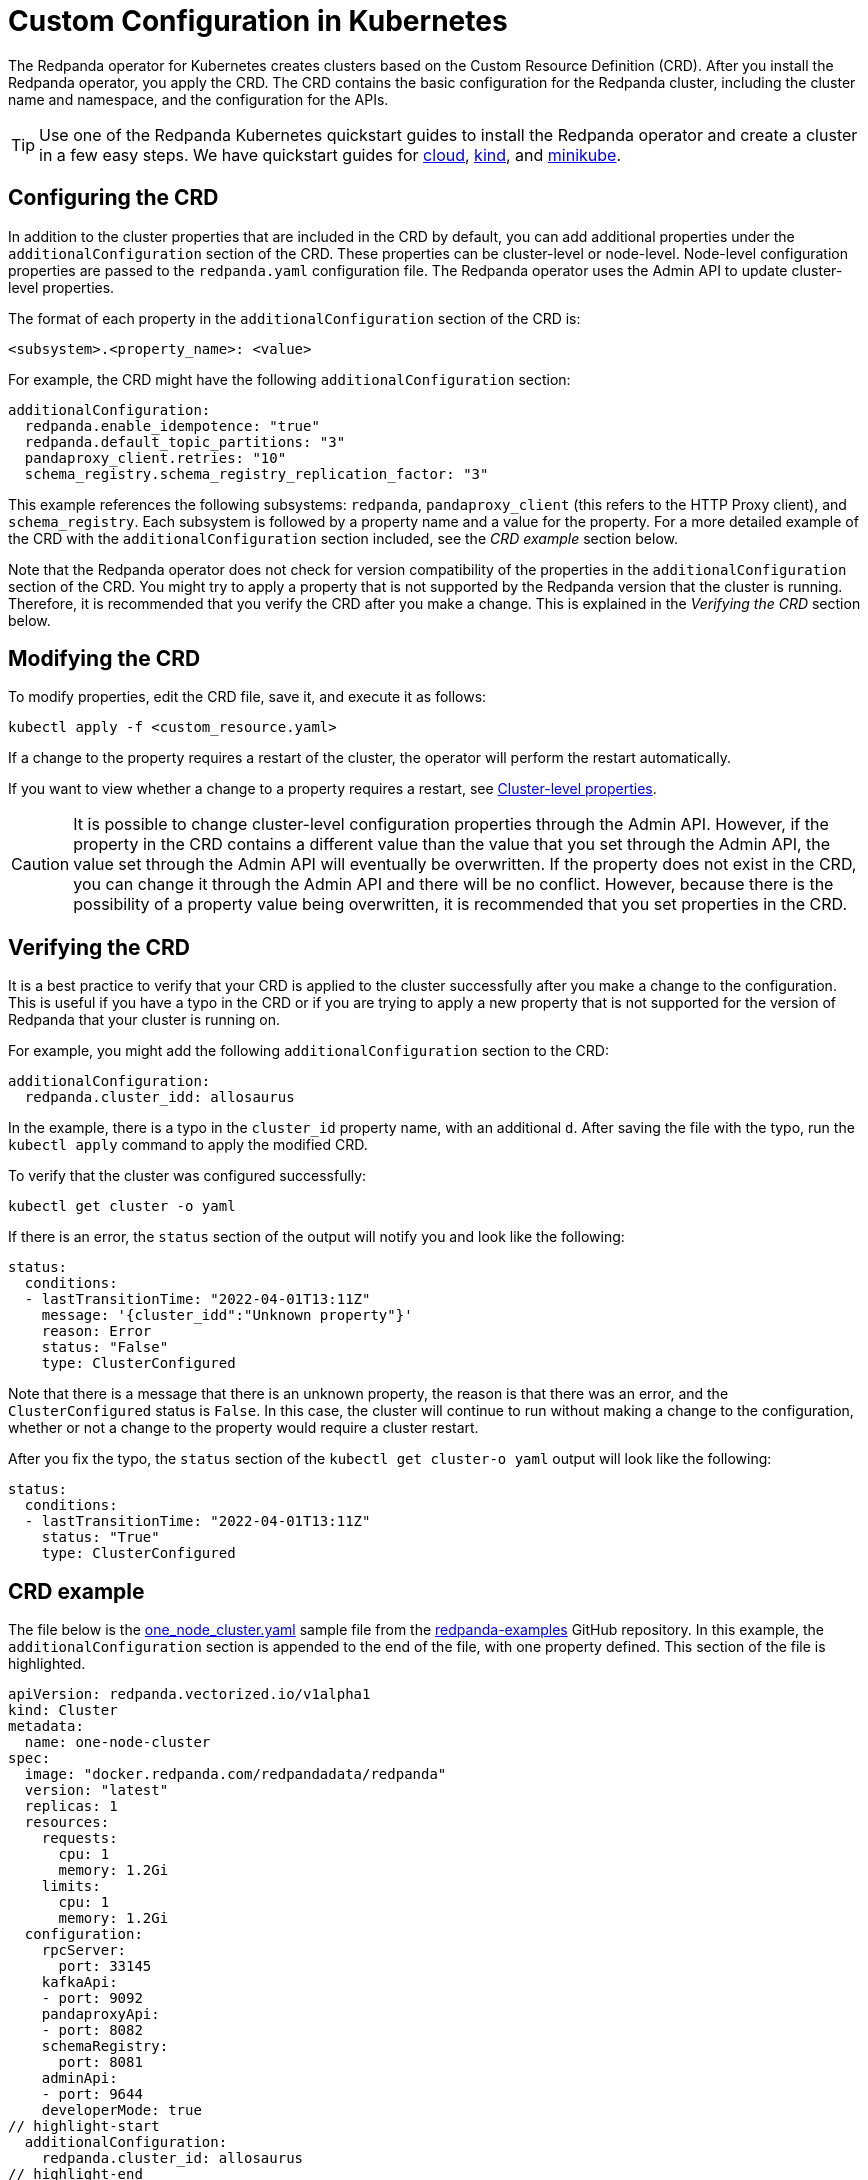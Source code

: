 = Custom Configuration in Kubernetes
:description: Using configuration parameters with a custom resource.

The Redpanda operator for Kubernetes creates clusters based on the Custom Resource Definition (CRD). After you install the Redpanda operator, you apply the CRD. The CRD contains the basic configuration for the Redpanda cluster, including the cluster name and namespace, and the configuration for the APIs.

TIP: Use one of the Redpanda Kubernetes quickstart guides to install the Redpanda operator and create a cluster in a few easy steps. We have quickstart guides for xref:quickstart:kubernetes-qs-cloud.adoc[cloud], xref:quickstart:kubernetes-qs-cloud.adoc[kind], and xref:quickstart:kubernetes-qs-cloud.adoc[minikube].

== Configuring the CRD

In addition to the cluster properties that are included in the CRD by default, you can add additional properties under the `additionalConfiguration` section of the CRD. These properties can be cluster-level or node-level. Node-level configuration properties are passed to the `redpanda.yaml` configuration file. The Redpanda operator uses the Admin API to update cluster-level properties.

The format of each property in the `additionalConfiguration` section of the CRD is:

[,yaml]
----
<subsystem>.<property_name>: <value>
----

For example, the CRD might have the following `additionalConfiguration` section:

[,yaml]
----
additionalConfiguration:
  redpanda.enable_idempotence: "true"
  redpanda.default_topic_partitions: "3"
  pandaproxy_client.retries: "10"
  schema_registry.schema_registry_replication_factor: "3"
----

This example references the following subsystems: `redpanda`, `pandaproxy_client` (this refers to the HTTP Proxy client), and `schema_registry`. Each subsystem is followed by a property name and a value for the property. For a more detailed example of the CRD with the `additionalConfiguration` section included, see the _CRD example_ section below.

Note that the Redpanda operator does not check for version compatibility of the properties in the `additionalConfiguration` section of the CRD. You might try to apply a property that is not supported by the Redpanda version that the cluster is running. Therefore, it is recommended that you verify the CRD after you make a change. This is explained in the _Verifying the CRD_ section below.

== Modifying the CRD

To modify properties, edit the CRD file, save it, and execute it as follows:

[,bash]
----
kubectl apply -f <custom_resource.yaml>
----

If a change to the property requires a restart of the cluster, the operator will perform the restart automatically.

If you want to view whether a change to a property requires a restart, see xref:reference:cluster-properties.adoc[Cluster-level properties].

CAUTION: It is possible to change cluster-level configuration properties through the Admin API. However, if the property in the CRD contains a different value than the value that you set through the Admin API, the value set through the Admin API will eventually be overwritten. If the property does not exist in the CRD, you can change it through the Admin API and there will be no conflict. However, because there is the possibility of a property value being overwritten, it is recommended that you set properties in the CRD.

== Verifying the CRD

It is a best practice to verify that your CRD is applied to the cluster successfully after you make a change to the configuration. This is useful if you have a typo in the CRD or if you are trying to apply a new property that is not supported for the version of Redpanda that your cluster is running on.

For example, you might add the following `additionalConfiguration` section to the CRD:

[,yaml]
----
additionalConfiguration:
  redpanda.cluster_idd: allosaurus
----

In the example, there is a typo in the `cluster_id` property name, with an additional `d`. After saving the file with the typo, run the `kubectl apply` command to apply the modified CRD.

To verify that the cluster was configured successfully:

[,bash]
----
kubectl get cluster -o yaml
----

If there is an error, the `status` section of the output will notify you and look like the following:

[,yaml]
----
status:
  conditions:
  - lastTransitionTime: "2022-04-01T13:11Z"
    message: '{cluster_idd":"Unknown property"}'
    reason: Error
    status: "False"
    type: ClusterConfigured
----

Note that there is a message that there is an unknown property, the reason is that there was an error, and the `ClusterConfigured` status is `False`. In this case, the cluster will continue to run without making a change to the configuration, whether or not a change to the property would require a cluster restart.

After you fix the typo, the `status` section of the `kubectl get cluster-o yaml` output will look like the following:

[,yaml]
----
status:
  conditions:
  - lastTransitionTime: "2022-04-01T13:11Z"
    status: "True"
    type: ClusterConfigured
----

== CRD example

The file below is the https://github.com/redpanda-data/redpanda-examples/blob/main/docs/core/example-config/kubernetes/one_node_cluster.yaml[one_node_cluster.yaml] sample file from the https://github.com/redpanda-data/redpanda-examples[redpanda-examples] GitHub repository. In this example, the `additionalConfiguration` section is appended to the end of the file, with one property defined. This section of the file is highlighted.

[,yaml]
----
apiVersion: redpanda.vectorized.io/v1alpha1
kind: Cluster
metadata:
  name: one-node-cluster
spec:
  image: "docker.redpanda.com/redpandadata/redpanda"
  version: "latest"
  replicas: 1
  resources:
    requests:
      cpu: 1
      memory: 1.2Gi
    limits:
      cpu: 1
      memory: 1.2Gi
  configuration:
    rpcServer:
      port: 33145
    kafkaApi:
    - port: 9092
    pandaproxyApi:
    - port: 8082
    schemaRegistry:
      port: 8081
    adminApi:
    - port: 9644
    developerMode: true
// highlight-start
  additionalConfiguration:
    redpanda.cluster_id: allosaurus
// highlight-end
----

The `additionalConfiguration` section of the CRD example contains a cluster-level property, `cluster_id`.

In this example, the cluster ID is revised to `mapusaurus`. To do that, edit the `cluster_id` property in the CRD so that the `additionalConfiguration` section looks like this:

[,yaml]
----
additionalConfiguration:
  redpanda.cluster_id: mapusaurus
----

Save the file, and run the following command to apply the change:

`kubectl apply -f one-node-cluster.yaml`

Now you can run the following `rpk` command to retrieve the cluster ID:

[,bash]
----
kubectl exec one-node-cluster-0 -- rpk cluster config get cluster_id
----

The command will return something like the following, with the updated cluster ID:

[,bash]
----
Defaulted container "redpanda" out of: redpanda, redpanda-configurator (init)
mapusaurus
----
